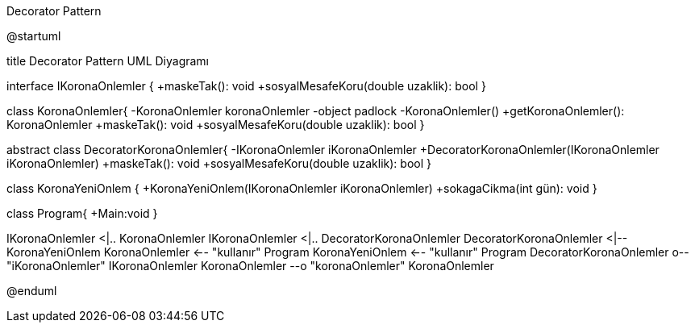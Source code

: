 .Decorator Pattern
[uml,file="DecoratorPattern.png"]
--
@startuml

title Decorator Pattern UML Diyagramı

interface IKoronaOnlemler {
+maskeTak(): void
+sosyalMesafeKoru(double uzaklik): bool
}

class KoronaOnlemler{
-KoronaOnlemler koronaOnlemler
-object padlock
-KoronaOnlemler()
+getKoronaOnlemler(): KoronaOnlemler
+maskeTak(): void
+sosyalMesafeKoru(double uzaklik): bool
}

abstract class DecoratorKoronaOnlemler{
-IKoronaOnlemler iKoronaOnlemler
+DecoratorKoronaOnlemler(IKoronaOnlemler iKoronaOnlemler)
+maskeTak(): void
+sosyalMesafeKoru(double uzaklik): bool
}

class KoronaYeniOnlem {
+KoronaYeniOnlem(IKoronaOnlemler iKoronaOnlemler)
+sokagaCikma(int gün): void
}

class Program{
+Main:void
}


IKoronaOnlemler <|.. KoronaOnlemler
IKoronaOnlemler <|.. DecoratorKoronaOnlemler
DecoratorKoronaOnlemler <|-- KoronaYeniOnlem
KoronaOnlemler <-- "kullanır" Program
KoronaYeniOnlem <-- "kullanır" Program
DecoratorKoronaOnlemler o-- "iKoronaOnlemler" IKoronaOnlemler
KoronaOnlemler --o "koronaOnlemler" KoronaOnlemler

@enduml
--
